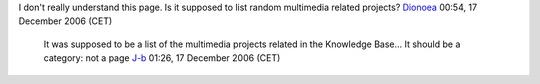 I don't really understand this page. Is it supposed to list random multimedia related projects? `Dionoea <User:Dionoea>`__ 00:54, 17 December 2006 (CET)

   It was supposed to be a list of the multimedia projects related in the Knowledge Base... It should be a category: not a page `J-b <User:J-b>`__ 01:26, 17 December 2006 (CET)
